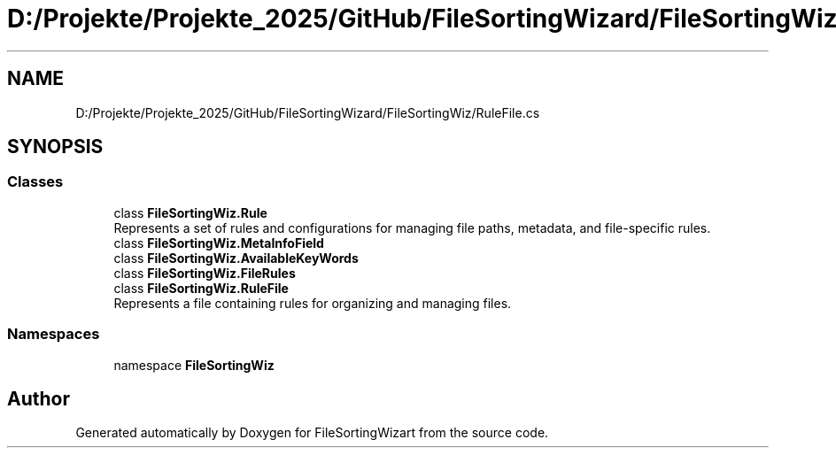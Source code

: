 .TH "D:/Projekte/Projekte_2025/GitHub/FileSortingWizard/FileSortingWiz/RuleFile.cs" 3 "Version 0.1.0" "FileSortingWizart" \" -*- nroff -*-
.ad l
.nh
.SH NAME
D:/Projekte/Projekte_2025/GitHub/FileSortingWizard/FileSortingWiz/RuleFile.cs
.SH SYNOPSIS
.br
.PP
.SS "Classes"

.in +1c
.ti -1c
.RI "class \fBFileSortingWiz\&.Rule\fP"
.br
.RI "Represents a set of rules and configurations for managing file paths, metadata, and file-specific rules\&. "
.ti -1c
.RI "class \fBFileSortingWiz\&.MetaInfoField\fP"
.br
.ti -1c
.RI "class \fBFileSortingWiz\&.AvailableKeyWords\fP"
.br
.ti -1c
.RI "class \fBFileSortingWiz\&.FileRules\fP"
.br
.ti -1c
.RI "class \fBFileSortingWiz\&.RuleFile\fP"
.br
.RI "Represents a file containing rules for organizing and managing files\&. "
.in -1c
.SS "Namespaces"

.in +1c
.ti -1c
.RI "namespace \fBFileSortingWiz\fP"
.br
.in -1c
.SH "Author"
.PP 
Generated automatically by Doxygen for FileSortingWizart from the source code\&.

